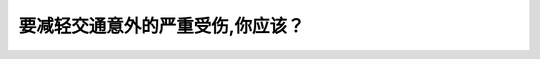 .. raw:: html

   <div class="question-page">
   <div class="test-name">New加拿大BC驾照考试笔试全真模拟题2024版</div>

.. meta::
   :description: 要减轻交通意外的严重受伤,你应该？
   :keywords: 温哥华驾照笔试,  温哥华驾照,  BC省驾照笔试交通意外, 安全带, 预防受伤

.. raw:: html

   <div class="question-card">


要减轻交通意外的严重受伤,你应该？
==================================

.. raw:: html

   <hr>

.. raw:: html

   <div id="q143" class="quiz">
       <div class="option" id="q143-A" onclick="selectOption('q143', 'A', true)">
           A. 系上腰部和肩部安全带
       </div>
       <div class="option" id="q143-B" onclick="selectOption('q143', 'B', false)">
           B. 系上腰部安全带
       </div>
       <div class="option" id="q143-C" onclick="selectOption('q143', 'C', false)">
           C. 抛出车外
       </div>
       <div class="option" id="q143-D" onclick="selectOption('q143', 'D', false)">
           D. 紧握方向盘
       </div>
       <p id="q143-result" class="result"></p>
   </div>

   <hr>

.. dropdown:: ►|explanation|

   系上腰部和肩部安全带可以有效减轻交通事故中的严重受伤。

.. raw:: html

   <div class="nav-buttons">
       <a href="q142.html" class="button">|prev_question|</a>
       <span class="page-indicator">143 / 200</span>
       <a href="q144.html" class="button">|next_question|</a>
   </div>
   </div>

   </div>
